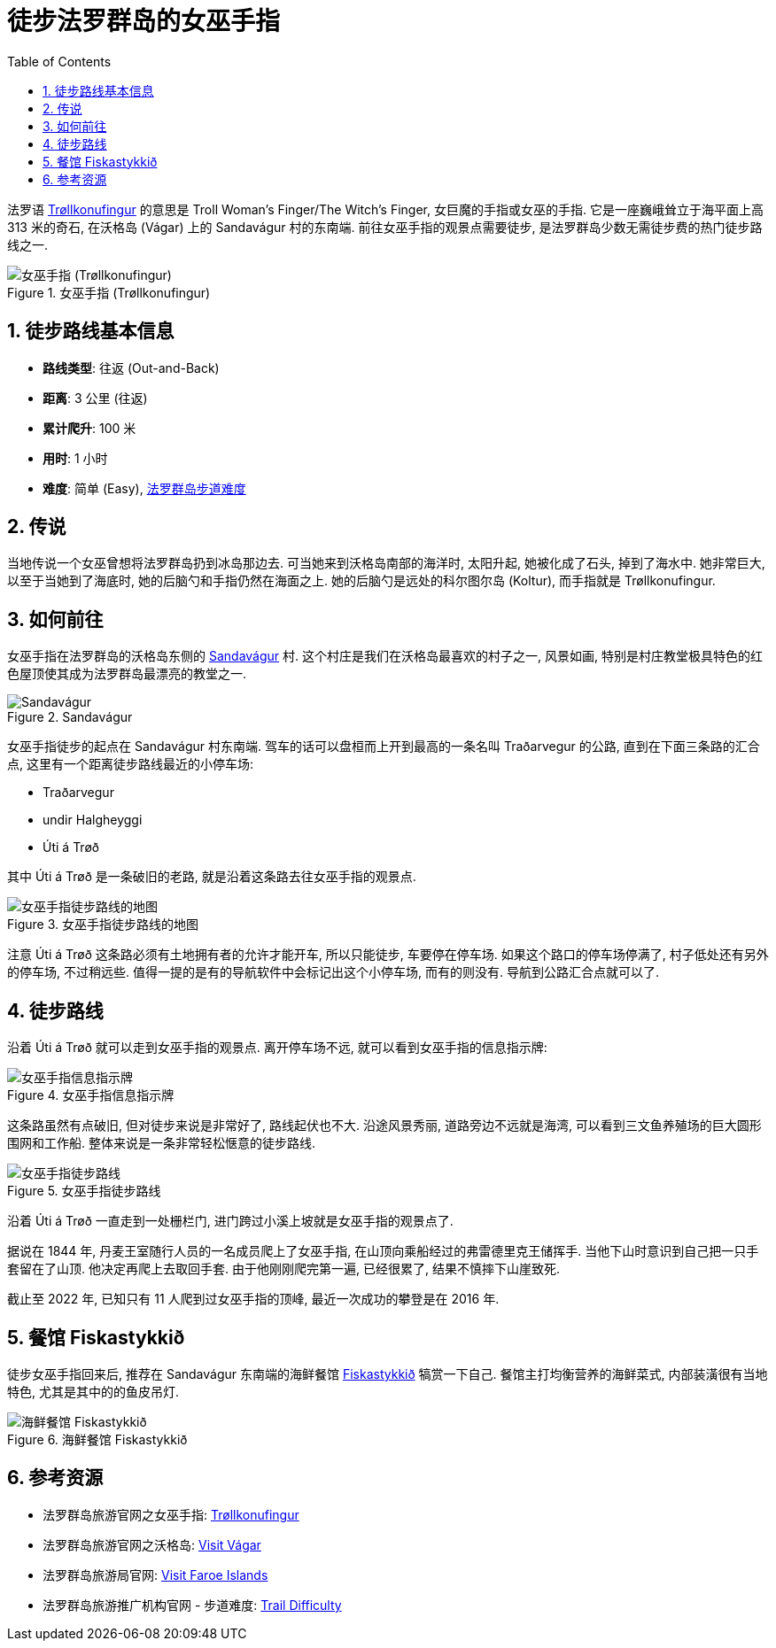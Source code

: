 = 徒步法罗群岛的女巫手指
:page-subtitle: Hiking Trøllkonufingur in Foroe Islands
:page-date: 2025-06-29 12:00:00 +0100
:page-image: assets/images/2025/lofoten-faroe/hiking-trollkonufingur/trollkonufingur.webp
:page-layout: post
:page-categories: posts
:page-tags: [2025-Lofoten-Faroe, 欧洲, 北欧, 斯堪的纳维亚, 丹麦, 法罗群岛, 运动, 徒步]
:page-liquid:
:toc:
:sectnums:
:url-trail-difficulty: https://visitfaroeislands.com/en/see-do/activities/hiking/trail-difficulty

法罗语 https://visitvagar.fo/en/see-do0/culture-attractions/viewpoints/trollkonufingur1[Trøllkonufingur] 的意思是 Troll Woman's Finger/The Witch's Finger, 女巨魔的手指或女巫的手指. 它是一座巍峨耸立于海平面上高 313 米的奇石, 在沃格岛 (Vágar) 上的 Sandavágur 村的东南端. 前往女巫手指的观景点需要徒步, 是法罗群岛少数无需徒步费的热门徒步路线之一.

.女巫手指 (Trøllkonufingur)
image::assets/images/2025/lofoten-faroe/hiking-trollkonufingur/trollkonufingur.webp[女巫手指 (Trøllkonufingur)]

== 徒步路线基本信息

* *路线类型*: 往返 (Out-and-Back)
* *距离*: 3 公里 (往返)
* *累计爬升*: 100 米
* *用时*: 1 小时
* *难度*: 简单 (Easy), {url-trail-difficulty}[法罗群岛步道难度]

== 传说

当地传说一个女巫曾想将法罗群岛扔到冰岛那边去. 可当她来到沃格岛南部的海洋时, 太阳升起, 她被化成了石头, 掉到了海水中. 她非常巨大, 以至于当她到了海底时, 她的后脑勺和手指仍然在海面之上. 她的后脑勺是远处的科尔图尔岛 (Koltur), 而手指就是 Trøllkonufingur.

== 如何前往

女巫手指在法罗群岛的沃格岛东侧的 https://visitvagar.fo/en/about5/about-vagar-and-mykines/the-villages/sandavagur[Sandavágur] 村. 这个村庄是我们在沃格岛最喜欢的村子之一, 风景如画, 特别是村庄教堂极具特色的红色屋顶使其成为法罗群岛最漂亮的教堂之一.

.Sandavágur
image::assets/images/2025/lofoten-faroe/hiking-trollkonufingur/sandavagur.webp[Sandavágur]

女巫手指徒步的起点在 Sandavágur 村东南端. 驾车的话可以盘桓而上开到最高的一条名叫 Traðarvegur 的公路, 直到在下面三条路的汇合点, 这里有一个距离徒步路线最近的小停车场:

* Traðarvegur
* undir Halgheyggi
* Úti á Trøð

其中 Úti á Trøð 是一条破旧的老路, 就是沿着这条路去往女巫手指的观景点. 

.女巫手指徒步路线的地图
image::assets/images/2025/lofoten-faroe/hiking-trollkonufingur/trollkonufingur-map.webp[女巫手指徒步路线的地图]

注意  Úti á Trøð 这条路必须有土地拥有者的允许才能开车, 所以只能徒步, 车要停在停车场. 如果这个路口的停车场停满了, 村子低处还有另外的停车场, 不过稍远些. 值得一提的是有的导航软件中会标记出这个小停车场, 而有的则没有. 导航到公路汇合点就可以了.

== 徒步路线

沿着 Úti á Trøð 就可以走到女巫手指的观景点. 离开停车场不远, 就可以看到女巫手指的信息指示牌:

.女巫手指信息指示牌
image::assets/images/2025/lofoten-faroe/hiking-trollkonufingur/trollkonufingur-info.webp[女巫手指信息指示牌]

这条路虽然有点破旧, 但对徒步来说是非常好了, 路线起伏也不大. 沿途风景秀丽, 道路旁边不远就是海湾, 可以看到三文鱼养殖场的巨大圆形围网和工作船. 整体来说是一条非常轻松惬意的徒步路线.

.女巫手指徒步路线
image::assets/images/2025/lofoten-faroe/hiking-trollkonufingur/trollkonufingur-trail.webp[女巫手指徒步路线]

沿着 Úti á Trøð 一直走到一处栅栏门, 进门跨过小溪上坡就是女巫手指的观景点了.

据说在 1844 年, 丹麦王室随行人员的一名成员爬上了女巫手指, 在山顶向乘船经过的弗雷德里克王储挥手. 当他下山时意识到自己把一只手套留在了山顶. 他决定再爬上去取回手套. 由于他刚刚爬完第一遍, 已经很累了, 结果不慎摔下山崖致死.

截止至 2022 年, 已知只有 11 人爬到过女巫手指的顶峰, 最近一次成功的攀登是在 2016 年.

== 餐馆 Fiskastykkið

徒步女巫手指回来后, 推荐在 Sandavágur 东南端的海鲜餐馆 https://visitvagar.fo/en/whatson/places/place/fiskastykkid0?region=7[Fiskastykkið] 犒赏一下自己. 餐馆主打均衡营养的海鲜菜式, 内部装潢很有当地特色, 尤其是其中的的鱼皮吊灯.

.海鲜餐馆 Fiskastykkið
image::assets/images/2025/lofoten-faroe/hiking-trollkonufingur/fiskastykkid.webp[海鲜餐馆 Fiskastykkið]

== 参考资源

* 法罗群岛旅游官网之女巫手指: https://visitvagar.fo/en/see-do0/culture-attractions/viewpoints/trollkonufingur1[Trøllkonufingur]
* 法罗群岛旅游官网之沃格岛: https://visitvagar.fo/en[Visit Vágar]
* 法罗群岛旅游局官网: https://visitfaroeislands.com/en[Visit Faroe Islands]
* 法罗群岛旅游推广机构官网 - 步道难度: https://visitfaroeislands.com/en/see-do/activities/hiking/trail-difficulty[Trail Difficulty]

